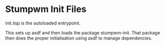 * Stumpwm Init Files
  init.lisp is the autoloaded entrypoint.

  This sets up asdf and then loads the package stumpwm-init.
  That package then does the proper initialisation using asdf to manage dependencies.
